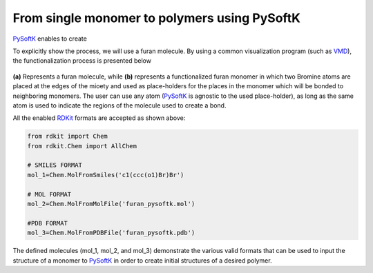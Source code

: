.. _monomer_polymers:

=========================================================
From single monomer to polymers using PySoftK
=========================================================

PySoftK_ enables to create   

To explicitly show the process, we will use a furan molecule. By using a common visualization program (such as VMD_), the functionalization process is presented below

.. figure:: prep-pol.png
   :align: center
   :figclass: align-center

**(a)** Represents a furan molecule, while **(b)** represents a functionalized furan monomer in which two Bromine atoms are placed at the edges of the mioety and used as place-holders for the places in the monomer which will be bonded to neighboring monomers. The user can use any atom (PySoftK_ is agnostic to the used place-holder), as long as the same atom is used to indicate the regions of the molecule used to create a bond.  


All the enabled RDKit_ formats are accepted as shown above:

.. code-block:: python

   from rdkit import Chem
   from rdkit.Chem import AllChem

   # SMILES FORMAT
   mol_1=Chem.MolFromSmiles('c1(ccc(o1)Br)Br')

   # MOL FORMAT
   mol_2=Chem.MolFromMolFile('furan_pysoftk.mol')

   #PDB FORMAT
   mol_3=Chem.MolFromPDBFile('furan_pysoftk.pdb')

The defined molecules (mol_1, mol_2, and mol_3) demonstrate the various valid formats that can be used to input the structure of a monomer to PySoftK_ in order to create initial structures of a desired polymer. 
   
.. _PySoftK: https://github.com/alejandrosantanabonilla/pysoftk
.. _RDKit: https://www.rdkit.org/
.. _VMD: https://www.ks.uiuc.edu/Research/vmd/
